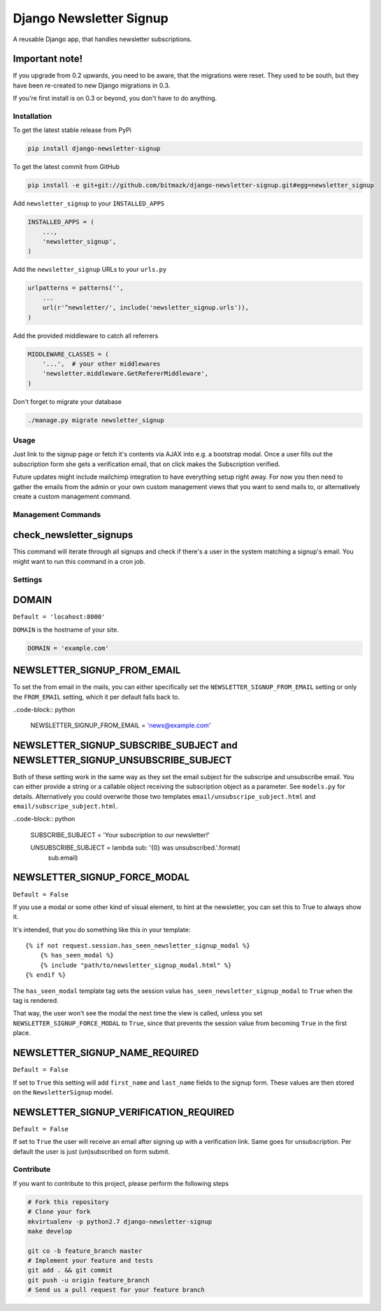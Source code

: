 Django Newsletter Signup
========================

A reusable Django app, that handles newsletter subscriptions.

Important note!
+++++++++++++++

If you upgrade from 0.2 upwards, you need to be aware, that the migrations were
reset. They used to be south, but they have been re-created to new Django
migrations in 0.3.

If you're first install is on 0.3 or beyond, you don't have to do anything.

Installation
------------

To get the latest stable release from PyPi

.. code-block:: bash

    pip install django-newsletter-signup

To get the latest commit from GitHub

.. code-block:: bash

    pip install -e git+git://github.com/bitmazk/django-newsletter-signup.git#egg=newsletter_signup

Add ``newsletter_signup`` to your ``INSTALLED_APPS``

.. code-block:: python

    INSTALLED_APPS = (
        ...,
        'newsletter_signup',
    )

Add the ``newsletter_signup`` URLs to your ``urls.py``

.. code-block:: python

    urlpatterns = patterns('',
        ...
        url(r'^newsletter/', include('newsletter_signup.urls')),
    )

Add the provided middleware to catch all referrers

.. code-block:: python

    MIDDLEWARE_CLASSES = (
        '...',  # your other middlewares
        'newsletter.middleware.GetRefererMiddleware',
    )

Don't forget to migrate your database

.. code-block:: bash

    ./manage.py migrate newsletter_signup


Usage
-----

Just link to the signup page or fetch it's contents via AJAX into e.g. a
bootstrap modal. Once a user fills out the subscription form she gets a
verification email, that on click makes the Subscription verified.

Future updates might include mailchimp integration to have everything setup
right away. For now you then need to gather the emails from the admin or your
own custom management views that you want to send mails to, or alternatively
create a custom management command.

Management Commands
-------------------

check_newsletter_signups
++++++++++++++++++++++++

This command will iterate through all signups and check if there's a user in
the system matching a signup's email. You might want to run this command in a
cron job.

Settings
--------

DOMAIN
++++++

``Default = 'locahost:8000'``

``DOMAIN`` is the hostname of your site.

.. code-block:: python

    DOMAIN = 'example.com'

NEWSLETTER_SIGNUP_FROM_EMAIL
++++++++++++++++++++++++++++

To set the from email in the mails, you can either specifically set the
``NEWSLETTER_SIGNUP_FROM_EMAIL`` setting or only the ``FROM_EMAIL`` setting,
which it per default falls back to.

..code-block:: python

    NEWSLETTER_SIGNUP_FROM_EMAIL = 'news@example.com'


NEWSLETTER_SIGNUP_SUBSCRIBE_SUBJECT and NEWSLETTER_SIGNUP_UNSUBSCRIBE_SUBJECT
+++++++++++++++++++++++++++++++++++++++++++++++++++++++++++++++++++++++++++++

Both of these setting work in the same way as they set the email subject for
the subscripe and unsubscribe email. You can either provide a string or a
callable object receiving the subscription object as a parameter.
See ``models.py`` for details. Alternatively you could overwrite those two
templates ``email/unsubscripe_subject.html`` and
``email/subscripe_subject.html``.

..code-block:: python

    SUBSCRIBE_SUBJECT = 'Your subscription to our newsletter!'

    UNSUBSCRIBE_SUBJECT = lambda sub: '{0} was unsubscribed.'.format(
        sub.email)


NEWSLETTER_SIGNUP_FORCE_MODAL
+++++++++++++++++++++++++++++

``Default = False``

If you use a modal or some other kind of visual element, to hint at the
newsletter, you can set this to True to always show it.

It's intended, that you do something like this in your template::

    {% if not request.session.has_seen_newsletter_signup_modal %}
        {% has_seen_modal %}
        {% include "path/to/newsletter_signup_modal.html" %}
    {% endif %}

The ``has_seen_modal`` template tag sets the session value
``has_seen_newsletter_signup_modal`` to ``True`` when the tag is rendered.

That way, the user won't see the modal the next time the view is called, unless
you set ``NEWSLETTER_SIGNUP_FORCE_MODAL`` to ``True``, since that prevents the
session value from becoming ``True`` in the first place.

NEWSLETTER_SIGNUP_NAME_REQUIRED
+++++++++++++++++++++++++++++++

``Default = False``

If set to ``True`` this setting will add ``first_name`` and ``last_name`` fields
to the signup form. These values are then stored on the ``NewsletterSignup``
model.

NEWSLETTER_SIGNUP_VERIFICATION_REQUIRED
+++++++++++++++++++++++++++++++++++++++

``Default = False``

If set to ``True`` the user will receive an email after signing up with a
verification link.
Same goes for unsubscription.
Per default the user is just (un)subscribed on form submit.


Contribute
----------

If you want to contribute to this project, please perform the following steps

.. code-block:: bash

    # Fork this repository
    # Clone your fork
    mkvirtualenv -p python2.7 django-newsletter-signup
    make develop

    git co -b feature_branch master
    # Implement your feature and tests
    git add . && git commit
    git push -u origin feature_branch
    # Send us a pull request for your feature branch
